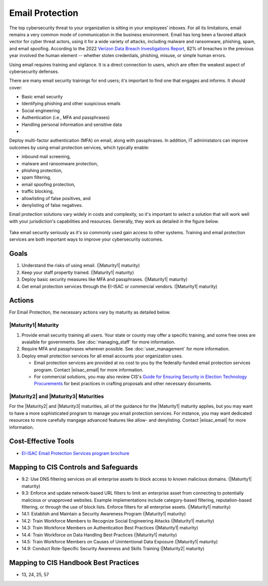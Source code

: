 ..
  Created by: mike garcia
  To: BP for email protection to include CIS email protection offering

.. |bp_title| replace:: Email Protection

|bp_title|
----------------------------------------------

The top cybersecurity threat to your organization is sitting in your employees’ inboxes. For all its limitations, email remains a very common mode of communication in the business environment. Email has long been a favored attack vector for cyber threat actors, using it for a wide variety of attacks, including malware and ransomware, phishing, spam, and email spoofing. According to the 2022 `Verizon Data Breach Investigations Report <https://www.verizon.com/business/resources/reports/dbir/>`_, 82% of breaches in the previous year involved the human element -- whether stolen credentials, phishing, misuse, or simple human errors.

Using email requires training and vigilance. It is a direct connection to users, which are often the weakest aspect of cybersecurity defenses. 

There are many email security trainings for end users; it's important to find one that engages and informs. It should cover:

* Basic email security
* Identifying phishing and other suspicious emails
* Social engineering
* Authentication (i.e., MFA and passphrases)
* Handling personal information and sensitive data
* 

Deploy multi-factor authentication (MFA) on email, along with passphrases. In addition, IT administators can improve outcomes by using email protection services, which typcally enable:

* inbound mail screening, 
* malware and ransomware protection, 
* phishing protection, 
* spam filtering, 
* email spoofing protection, 
* traffic blocking, 
* allowlisting of false positives, and 
* denylisting of false negatives.

Email protection solutions vary widely in costs and complexity, so it's important to select a solution that will work well with your jurisdiction's capabilities and resources. Generally, they work as detailed in the figure below.

.. figure:: /_static/email-protection-service-flow--expanded.png
   :width: 90%
   :alt: Graphic showing the basic flow of the EI-ISAC email protection service with inbound emails being filtered through the service to identifiy potentially problematic emails.

Take email security seriously as it's so commonly used gain access to other systems. Training and email protection services are both important ways to improve your cybersecurity outcomes.


Goals
**********************************************

#. Understand the risks of using email. (|Maturity1| maturity)
#. Keep your staff propertly trained. (|Maturity1| maturity)
#. Deploy basic security measures like MFA and passphrases. (|Maturity1| maturity) 
#. Get email protection services through the EI-ISAC or commercial vendors. (|Maturity1| maturity)

Actions
**********************************************

For |bp_title|, the necessary actions vary by maturity as detailed below.

.. _email-protection-maturity-one:

|Maturity1| Maturity
&&&&&&&&&&&&&&&&&&&&&&&&&&&&&&&&&&&&&&&&&&&&&&

#. Provide email security training all users. Your state or county may offer a specific training, and some free ones are avaialble for governments. See :doc:`managing_staff` for more information.
#. Require MFA and passphrases wherever possible. See :doc:`user_management` for more information.
#. Deploy email protection services for all email accounts your organization uses.

   * Email protection services are provided at no cost to you by the federally-funded email protection services program. Contact |eiisac_email| for more information.
   * For commercial solutions, you may also review CIS's `Guide for Ensuring Security in Election Technology Procurements <https://www.cisecurity.org/elections>`_ for best practices in crafting proposals and other necessary documents.

.. _email-protection-maturity-two-three:

|Maturity2| and |Maturity3| Maturities
&&&&&&&&&&&&&&&&&&&&&&&&&&&&&&&&&&&&&&&&&&&&&&

For the |Maturity2| and |Maturity3| maturities, all of the guidance for the |Maturity1| maturity applies, but you may want to have a more sophisticated program to manage you email protection services. For instance, you may want dedicated resources to more carefully mangage advanced features like allow- and denylisting. Contact |eiisac_email| for more information.

Cost-Effective Tools
**********************************************

* `EI-ISAC Email Protection Services program brochure </_static/MS-ISAC--EPS-Email-Protection-Service--Pilot-Overview--2022-09.pdf>`_

Mapping to CIS Controls and Safeguards
**********************************************

* 9.2: Use DNS filtering services on all enterprise assets to block access to known malicious domains. (|Maturity1| maturity)
* 9.3: Enforce and update network-based URL filters to limit an enterprise asset from connecting to potentially malicious or unapproved websites. Example implementations include category-based filtering, reputation-based filtering, or through the use of block lists. Enforce filters for all enterprise assets. (|Maturity1| maturity)
* 14.1: Establish and Maintain a Security Awareness Program (|Maturity1| maturity)
* 14.2: Train Workforce Members to Recognize Social Engineering Attacks (|Maturity1| maturity)
* 14.3: Train Workforce Members on Authentication Best Practices (|Maturity1| maturity)
* 14.4: Train Workforce on Data Handling Best Practices (|Maturity1| maturity)
* 14.5: Train Workforce Members on Causes of Unintentional Data Exposure (|Maturity1| maturity)
* 14.9: Conduct Role-Specific Security Awareness and Skills Training (|Maturity2| maturity)


Mapping to CIS Handbook Best Practices
****************************************

* 13, 24, 25, 57

